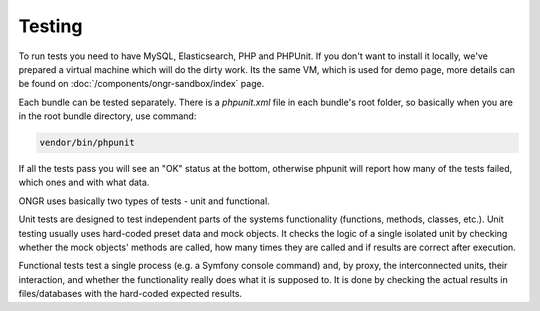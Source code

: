 Testing
=======
To run tests you need to have MySQL, Elasticsearch, PHP and PHPUnit. If you don't want to install it locally, we've prepared a virtual machine which will do the dirty work. Its the same VM, which is used for demo page, more details can be found on :doc:`/components/ongr-sandbox/index` page.

Each bundle can be tested separately. There is a `phpunit.xml` file in each bundle's root folder, so basically when you are in the root bundle directory, use command:

.. code-block:: bash

    vendor/bin/phpunit

..

If all the tests pass you will see an "OK" status at the bottom, otherwise phpunit will report how many of the tests failed, which ones and with what data.

ONGR uses basically two types of tests - unit and functional.

Unit tests are designed to test independent parts of the systems functionality (functions, methods, classes, etc.). Unit testing usually uses hard-coded preset data and mock objects. It checks the logic of a single isolated unit by checking whether the mock objects' methods are called, how many times they are called and if results are correct after execution.

Functional tests test a single process (e.g. a Symfony console command) and, by proxy, the interconnected units, their interaction, and whether the functionality really does what it is supposed to. It is done by checking the actual results in files/databases with the hard-coded expected results.
